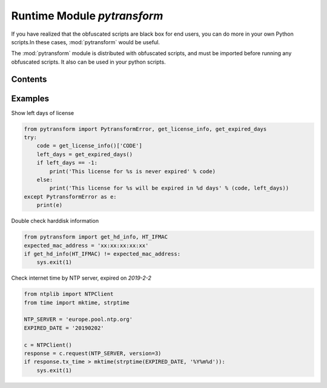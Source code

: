 .. _module pytransform:

Runtime Module `pytransform`
============================

If you have realized that the obfuscated scripts are black box for end
users, you can do more in your own Python scripts.In these cases,
:mod:`pytransform` would be useful.

The :mod:`pytransform` module is distributed with obfuscated scripts,
and must be imported before running any obfuscated scripts. It also
can be used in your python scripts.

Contents
--------

.. exception:: PytransformError

   This is raised when any pytransform api failed. The argument to the
   exception is a string indicating the cause of the error.

.. function:: get_expired_days()

   Return how many days left for time limitation license.

   0: has been expired

   -1: never expired

.. function:: get_license_info()

   Get license information of obfuscated scripts.

   It returns a dict with keys *expired*, *CODE*, *IFMAC*.

   The value of *expired* is == -1 means no time limitation.

   Raise :exc:`PytransformError` if license is invalid, for example,
   it has been expired.

.. function:: get_hd_info(hdtype, size=256)

   Get hardware information by *hdtype*, *hdtype* could one of

   *HT_HARDDISK* return the serial number of first harddisk

   *HT_IFMAC* return mac address of first network card

   Raise :exc:`PytransformError` if something is wrong.

.. attribute:: HT_HARDDISK, HT_IFMAC

   Constant for `hdtype` when calling :func:`get_hd_info`

Examples
--------

Show left days of license

.. code-block:: python

   from pytransform import PytransformError, get_license_info, get_expired_days
   try:
       code = get_license_info()['CODE']
       left_days = get_expired_days()
       if left_days == -1:
           print('This license for %s is never expired' % code)
       else:
           print('This license for %s will be expired in %d days' % (code, left_days))
   except PytransformError as e:
       print(e)

Double check harddisk information

.. code-block:: python

   from pytransform import get_hd_info, HT_IFMAC
   expected_mac_address = 'xx:xx:xx:xx:xx'
   if get_hd_info(HT_IFMAC) != expected_mac_address:
       sys.exit(1)

Check internet time by NTP server, expired on `2019-2-2`

.. code-block:: python

    from ntplib import NTPClient
    from time import mktime, strptime

    NTP_SERVER = 'europe.pool.ntp.org'
    EXPIRED_DATE = '20190202'

    c = NTPClient()
    response = c.request(NTP_SERVER, version=3)
    if response.tx_time > mktime(strptime(EXPIRED_DATE, '%Y%m%d')):
        sys.exit(1)
